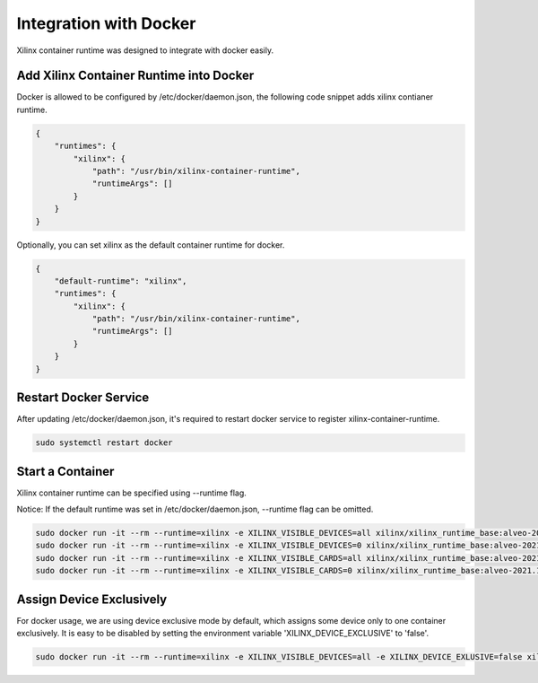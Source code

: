 .. 
   Copyright (C) 2022, Xilinx Inc - All rights reserved
  
   Licensed under the Apache License, Version 2.0 (the "License");
   you may not use this file except in compliance with the License.
   You may obtain a copy of the License at
  
       http://www.apache.org/licenses/LICENSE-2.0
  
   Unless required by applicable law or agreed to in writing, software
   distributed under the License is distributed on an "AS IS" BASIS,
   WITHOUT WARRANTIES OR CONDITIONS OF ANY KIND, either express or implied.
   See the License for the specific language governing permissions and
   limitations under the License.

Integration with Docker
-----------------------

Xilinx container runtime was designed to integrate with docker easily.

Add Xilinx Container Runtime into Docker
........................................

Docker is allowed to be configured by /etc/docker/daemon.json, the following code snippet adds xilinx contianer runtime. 

.. code-block:: json

    {
        "runtimes": {
            "xilinx": {
                "path": "/usr/bin/xilinx-container-runtime",
                "runtimeArgs": []
            }
        }
    }

Optionally, you can set xilinx as the default container runtime for docker.

.. code-block:: json

    {
        "default-runtime": "xilinx",
        "runtimes": {
            "xilinx": {
                "path": "/usr/bin/xilinx-container-runtime",
                "runtimeArgs": []
            }
        }
    }

Restart Docker Service
......................

After updating /etc/docker/daemon.json, it's required to restart docker service to register xilinx-container-runtime.

.. code-block:: bash

    sudo systemctl restart docker


Start a Container
.................

Xilinx container runtime can be specified using --runtime flag.

Notice: If the default runtime was set in /etc/docker/daemon.json, --runtime flag can be omitted.

.. code-block:: bash

   sudo docker run -it --rm --runtime=xilinx -e XILINX_VISIBLE_DEVICES=all xilinx/xilinx_runtime_base:alveo-2021.1-ubuntu-20.04 /bin/bash
   sudo docker run -it --rm --runtime=xilinx -e XILINX_VISIBLE_DEVICES=0 xilinx/xilinx_runtime_base:alveo-2021.1-ubuntu-20.04 /bin/bash
   sudo docker run -it --rm --runtime=xilinx -e XILINX_VISIBLE_CARDS=all xilinx/xilinx_runtime_base:alveo-2021.1-ubuntu-20.04 /bin/bash
   sudo docker run -it --rm --runtime=xilinx -e XILINX_VISIBLE_CARDS=0 xilinx/xilinx_runtime_base:alveo-2021.1-ubuntu-20.04 /bin/bash

Assign Device Exclusively
.........................

For docker usage, we are using device exclusive mode by default, which assigns some device only to one container exclusively. It is easy to be disabled by setting the environment variable 'XILINX_DEVICE_EXCLUSIVE' to 'false'.

.. code-block:: bash

   sudo docker run -it --rm --runtime=xilinx -e XILINX_VISIBLE_DEVICES=all -e XILINX_DEVICE_EXLUSIVE=false xilinx/xilinx_runtime_base:alveo-2021.1-ubuntu-20.04 /bin/bash